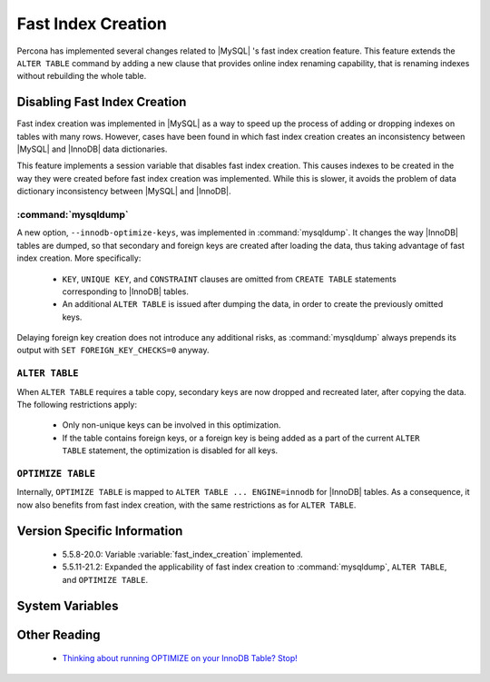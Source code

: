 .. _innodb_fast_index_creation:

=====================
 Fast Index Creation
=====================

Percona has implemented several changes related to |MySQL| 's fast index creation feature. This feature extends the ``ALTER TABLE`` command by adding a new clause that provides online index renaming capability, that is renaming indexes without rebuilding the whole table.

Disabling Fast Index Creation
=============================

Fast index creation was implemented in |MySQL| as a way to speed up the process of adding or dropping indexes on tables with many rows. However, cases have been found in which fast index creation creates an inconsistency between |MySQL| and |InnoDB| data dictionaries.

This feature implements a session variable that disables fast index creation. This causes indexes to be created in the way they were created before fast index creation was implemented. While this is slower, it avoids the problem of data dictionary inconsistency between |MySQL| and |InnoDB|.


:command:`mysqldump`
--------------------

A new option, ``--innodb-optimize-keys``, was implemented in :command:`mysqldump`. It changes the way |InnoDB| tables are dumped, so that secondary and foreign keys are created after loading the data, thus taking advantage of fast index creation. More specifically:

  * ``KEY``, ``UNIQUE KEY``, and ``CONSTRAINT`` clauses are omitted from ``CREATE TABLE`` statements corresponding to |InnoDB| tables.

  * An additional ``ALTER TABLE`` is issued after dumping the data, in order to create the previously omitted keys.

Delaying foreign key creation does not introduce any additional risks, as :command:`mysqldump` always prepends its output with ``SET FOREIGN_KEY_CHECKS=0`` anyway.


``ALTER TABLE``
---------------

When ``ALTER TABLE`` requires a table copy, secondary keys are now dropped and recreated later, after copying the data. The following restrictions apply:

  * Only non-unique keys can be involved in this optimization.

  * If the table contains foreign keys, or a foreign key is being added as a part of the current ``ALTER TABLE`` statement, the optimization is disabled for all keys.

``OPTIMIZE TABLE``
------------------

Internally, ``OPTIMIZE TABLE`` is mapped to ``ALTER TABLE ... ENGINE=innodb`` for |InnoDB| tables. As a consequence, it now also benefits from fast index creation, with the same restrictions as for ``ALTER TABLE``.


Version Specific Information
============================

  * 5.5.8-20.0: 
    Variable :variable:`fast_index_creation` implemented.

  * 5.5.11-21.2:
    Expanded the applicability of fast index creation to :command:`mysqldump`, ``ALTER TABLE``, and ``OPTIMIZE TABLE``.


System Variables
================

.. variable:: fast_index_creation

     :cli: Yes
     :conf: No
     :scope: Local
     :dyn: Yes
     :vartype: Boolean
     :default: ON
     :range: ON/OFF


Other Reading
=============

  * `Thinking about running OPTIMIZE on your InnoDB Table? Stop! <http://www.mysqlperformanceblog.com/2010/12/09/thinking-about-running-optimize-on-your-innodb-table-stop/>`_
